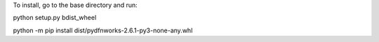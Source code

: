 To install, go to the base directory and run:

python setup.py bdist_wheel

python -m pip install dist/pydfnworks-2.6.1-py3-none-any.whl
 
